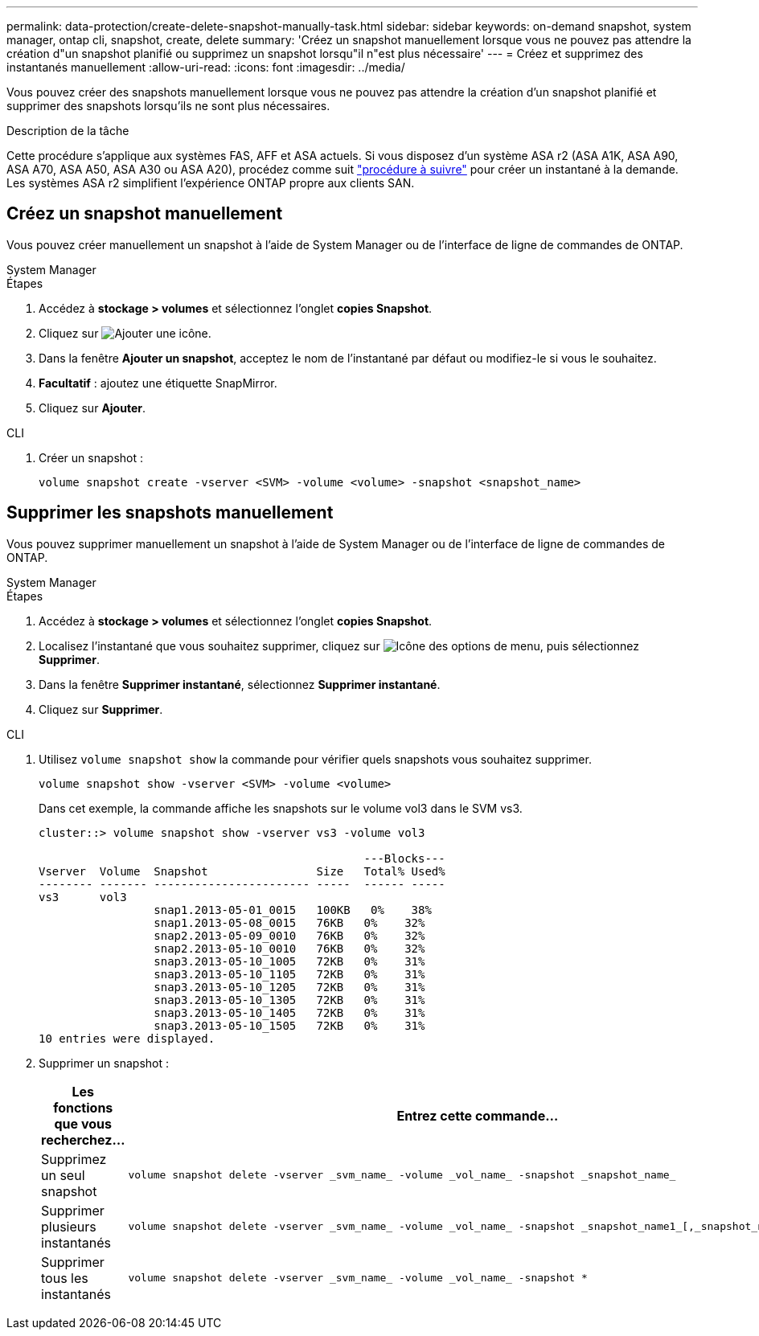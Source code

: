---
permalink: data-protection/create-delete-snapshot-manually-task.html 
sidebar: sidebar 
keywords: on-demand snapshot, system manager, ontap cli, snapshot, create, delete 
summary: 'Créez un snapshot manuellement lorsque vous ne pouvez pas attendre la création d"un snapshot planifié ou supprimez un snapshot lorsqu"il n"est plus nécessaire' 
---
= Créez et supprimez des instantanés manuellement
:allow-uri-read: 
:icons: font
:imagesdir: ../media/


[role="lead"]
Vous pouvez créer des snapshots manuellement lorsque vous ne pouvez pas attendre la création d'un snapshot planifié et supprimer des snapshots lorsqu'ils ne sont plus nécessaires.

.Description de la tâche
Cette procédure s'applique aux systèmes FAS, AFF et ASA actuels. Si vous disposez d'un système ASA r2 (ASA A1K, ASA A90, ASA A70, ASA A50, ASA A30 ou ASA A20), procédez comme suit link:https://docs.netapp.com/us-en/asa-r2/data-protection/create-snapshots.html#step-2-create-a-snapshot["procédure à suivre"^] pour créer un instantané à la demande. Les systèmes ASA r2 simplifient l'expérience ONTAP propre aux clients SAN.



== Créez un snapshot manuellement

Vous pouvez créer manuellement un snapshot à l'aide de System Manager ou de l'interface de ligne de commandes de ONTAP.

[role="tabbed-block"]
====
.System Manager
--
.Étapes
. Accédez à *stockage > volumes* et sélectionnez l'onglet *copies Snapshot*.
. Cliquez sur image:icon_add.gif["Ajouter une icône"].
. Dans la fenêtre *Ajouter un snapshot*, acceptez le nom de l'instantané par défaut ou modifiez-le si vous le souhaitez.
. *Facultatif* : ajoutez une étiquette SnapMirror.
. Cliquez sur *Ajouter*.


--
.CLI
--
. Créer un snapshot :
+
[source, cli]
----
volume snapshot create -vserver <SVM> -volume <volume> -snapshot <snapshot_name>
----


--
====


== Supprimer les snapshots manuellement

Vous pouvez supprimer manuellement un snapshot à l'aide de System Manager ou de l'interface de ligne de commandes de ONTAP.

[role="tabbed-block"]
====
.System Manager
--
.Étapes
. Accédez à *stockage > volumes* et sélectionnez l'onglet *copies Snapshot*.
. Localisez l'instantané que vous souhaitez supprimer, cliquez sur image:icon_kabob.gif["Icône des options de menu"], puis sélectionnez *Supprimer*.
. Dans la fenêtre *Supprimer instantané*, sélectionnez *Supprimer instantané*.
. Cliquez sur *Supprimer*.


--
.CLI
--
. Utilisez `volume snapshot show` la commande pour vérifier quels snapshots vous souhaitez supprimer.
+
[source, cli]
----
volume snapshot show -vserver <SVM> -volume <volume>
----
+
Dans cet exemple, la commande affiche les snapshots sur le volume vol3 dans le SVM vs3.

+
[listing]
----
cluster::> volume snapshot show -vserver vs3 -volume vol3

                                                ---Blocks---
Vserver  Volume  Snapshot                Size   Total% Used%
-------- ------- ----------------------- -----  ------ -----
vs3      vol3
                 snap1.2013-05-01_0015   100KB   0%    38%
                 snap1.2013-05-08_0015   76KB   0%    32%
                 snap2.2013-05-09_0010   76KB   0%    32%
                 snap2.2013-05-10_0010   76KB   0%    32%
                 snap3.2013-05-10_1005   72KB   0%    31%
                 snap3.2013-05-10_1105   72KB   0%    31%
                 snap3.2013-05-10_1205   72KB   0%    31%
                 snap3.2013-05-10_1305   72KB   0%    31%
                 snap3.2013-05-10_1405   72KB   0%    31%
                 snap3.2013-05-10_1505   72KB   0%    31%
10 entries were displayed.
----
. Supprimer un snapshot :
+
[cols="2*"]
|===
| Les fonctions que vous recherchez... | Entrez cette commande... 


 a| 
Supprimez un seul snapshot
 a| 
[source, cli]
----
volume snapshot delete -vserver _svm_name_ -volume _vol_name_ -snapshot _snapshot_name_
----


 a| 
Supprimer plusieurs instantanés
 a| 
[source, cli]
----
volume snapshot delete -vserver _svm_name_ -volume _vol_name_ -snapshot _snapshot_name1_[,_snapshot_name2_,...]
----


 a| 
Supprimer tous les instantanés
 a| 
[source, cli]
----
volume snapshot delete -vserver _svm_name_ -volume _vol_name_ -snapshot *
----
|===


--
====